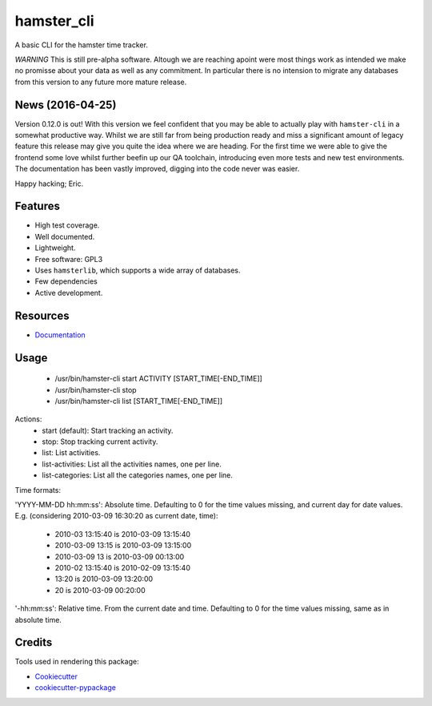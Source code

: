 ===============================
hamster_cli
===============================

.. image:: https://img.shields.io/pypi/v/hamster_cli.svg
        :target: https://pypi.python.org/pypi/hamster_cli

.. image:: https://img.shields.io/travis/elbenfreund/hamster_cli/master.svg
        :target: https://travis-ci.org/elbenfreund/hamster_cli

.. image:: https://img.shields.io/codecov/c/gh/projecthamster/hamster_cli/master.svg
        :target: https://codecov.io/gh/projecthamster/hamster-cli

.. image:: https://readthedocs.org/projects/hamst-cli/badge/?version=master
        :target: https://readthedocs.org/projects/hamst-cli/badge/?version=master
        :alt: Documentation Status

.. image:: https://badge.waffle.io/elbenfreund/hamster_cli.png?label=ready&title=Ready
        :target: https://waffle.io/elbenfreund/hamster_cli
        :alt: 'Stories in Ready'

.. image:: https://requires.io/github/elbenfreund/hamster_cli/requirements.svg?branch=master
        :target: https://requires.io/github/elbenfreund/hamster_cli/requirements/?branch=master
        :alt: Requirements Status



A basic CLI for the hamster time tracker.

*WARNING*
This is still pre-alpha software. Altough we are reaching apoint were most
things work as intended we make no promisse about your data as well as any
commitment. In particular there is no intension to migrate any databases from
this version to any future more mature release.

News (2016-04-25)
-----------------
Version 0.12.0 is out! With this version we feel confident that you may be able
to actually play with ``hamster-cli`` in a somewhat productive way. Whilst we
are still far from being production ready and miss a significant amount of
legacy feature this release may give you quite the idea where we are heading.
For the first time we were able to give the frontend some love whilst further
beefin up our QA toolchain, introducing even more tests and new test
environments. The documentation has been vastly improved, digging into the code
never was easier.

Happy hacking; Eric.

Features
--------
* High test coverage.
* Well documented.
* Lightweight.
* Free software: GPL3
* Uses ``hamsterlib``, which supports a wide array of databases.
* Few dependencies
* Active development.

Resources
-----------
* `Documentation <https://hamst-cli.readthedocs.org/en/master/>`_


Usage
-----------

 * /usr/bin/hamster-cli start ACTIVITY [START_TIME[-END_TIME]]
 * /usr/bin/hamster-cli stop
 * /usr/bin/hamster-cli list [START_TIME[-END_TIME]]

Actions:
    * start (default): Start tracking an activity.
    * stop: Stop tracking current activity.
    * list: List activities.
    * list-activities: List all the activities names, one per line.
    * list-categories: List all the categories names, one per line.

Time formats:

'YYYY-MM-DD hh:mm:ss': Absolute time. Defaulting to 0 for the time values missing, and current day for date values. E.g. (considering 2010-03-09 16:30:20 as current date, time):

   * 2010-03 13:15:40 is 2010-03-09 13:15:40
   * 2010-03-09 13:15 is 2010-03-09 13:15:00
   * 2010-03-09 13    is 2010-03-09 00:13:00
   * 2010-02 13:15:40 is 2010-02-09 13:15:40
   * 13:20            is 2010-03-09 13:20:00
   * 20               is 2010-03-09 00:20:00

'-hh:mm:ss': Relative time. From the current date and time. Defaulting to 0 for the time values missing, same as in absolute time.


Credits
---------
Tools used in rendering this package:

*  Cookiecutter_
*  `cookiecutter-pypackage`_

.. _Cookiecutter: https://github.com/audreyr/cookiecutter
.. _`cookiecutter-pypackage`: https://github.com/audreyr/cookiecutter-pypackage
